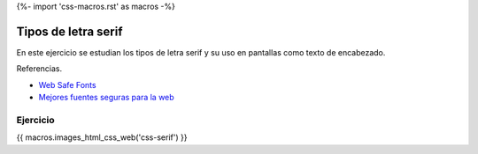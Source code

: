 ﻿
{%- import 'css-macros.rst' as macros -%}

.. css-serif:

Tipos de letra serif
====================
En este ejercicio se estudian los tipos de letra serif
y su uso en pantallas como texto de encabezado.

Referencias.

* `Web Safe Fonts <https://www.w3schools.com/cssref/css_websafe_fonts.asp>`__
* `Mejores fuentes seguras para la web 
  <https://kinsta.com/es/blog/fuentes-seguras-para-la-web/>`__


Ejercicio
---------

{{ macros.images_html_css_web('css-serif') }}


